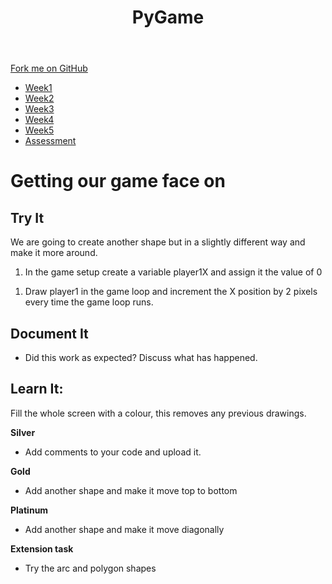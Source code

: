#+STARTUP:indent
#+HTML_HEAD: <link rel="stylesheet" type="text/css" href="css/styles.css"/>
#+HTML_HEAD_EXTRA: <link href='http://fonts.googleapis.com/css?family=Ubuntu+Mono|Ubuntu' rel='stylesheet' type='text/css'>
#+HTML_HEAD_EXTRA: <script src="http://ajax.googleapis.com/ajax/libs/jquery/1.9.1/jquery.min.js" type="text/javascript"></script>
#+HTML_HEAD_EXTRA: <script src="js/navbar.js" type="text/javascript"></script>
#+OPTIONS: f:nil author:nil num:nil creator:nil timestamp:nil toc:nil html-style:nil

#+TITLE: PyGame
#+AUTHOR: Oliver Drayton

#+BEGIN_HTML
  <div class="github-fork-ribbon-wrapper left">
    <div class="github-fork-ribbon">
      <a href="https://github.com/stsb11/9-CS-Pygame">Fork me on GitHub</a>
    </div>
  </div>
<div id="stickyribbon">
    <ul>
      <li><a href="1_Lesson.html">Week1</a></li>
      <li><a href="2_Lesson.html">Week2</a></li>
      <li><a href="3_Lesson.html">Week3</a></li>
      <li><a href="4_Lesson.html">Week4</a></li> 
      <li><a href="5_Lesson.html">Week5</a></li>     
      <li><a href="assessment.html">Assessment</a></li>
    </ul>
  </div>
#+END_HTML
* COMMENT Use as a template
:PROPERTIES:
:HTML_CONTAINER_CLASS: activity
:END:
** Learn It
:PROPERTIES:
:HTML_CONTAINER_CLASS: learn
:END:

** Research It
:PROPERTIES:
:HTML_CONTAINER_CLASS: research
:END:

** Design It
:PROPERTIES:
:HTML_CONTAINER_CLASS: design
:END:

** Build It
:PROPERTIES:
:HTML_CONTAINER_CLASS: build
:END:

** Test It
:PROPERTIES:
:HTML_CONTAINER_CLASS: test
:END:

** Run It
:PROPERTIES:
:HTML_CONTAINER_CLASS: run
:END:

** Document It
:PROPERTIES:
:HTML_CONTAINER_CLASS: document
:END:

** Code It
:PROPERTIES:
:HTML_CONTAINER_CLASS: code
:END:

** Program It
:PROPERTIES:
:HTML_CONTAINER_CLASS: program
:END:

** Try It
:PROPERTIES:
:HTML_CONTAINER_CLASS: try
:END:

** Badge It
:PROPERTIES:
:HTML_CONTAINER_CLASS: badge
:END:

** Save It
:PROPERTIES:
:HTML_CONTAINER_CLASS: save
:END:

* Getting our game face on
:PROPERTIES:
:HTML_CONTAINER_CLASS: activity
:END:
** Try It
:PROPERTIES:
:HTML_CONTAINER_CLASS: try
:END:

We are going to create another shape but in a slightly different way and make it more around.

1.	In the game setup create a variable player1X and assign it the value of 0

[[./img/eight.png]]

2.	Draw player1 in the game loop and increment the X position by 2 pixels every time the game loop runs.

[[./img/nine.png]]

** Document It
:PROPERTIES:
:HTML_CONTAINER_CLASS: document
:END:
- Did this work as expected? Discuss what has happened.

** Learn It:
:PROPERTIES:

:HTML_CONTAINER_CLASS: learn
:END:

[[./img/ten.png]]

Fill the whole screen with a colour, this removes any previous drawings.

:HTML_CONTAINER_CLASS:
** Badge It
:PROPERTIES:
:HTML_CONTAINER_CLASS: badge
:END:
*Silver*
- Add comments to your code and upload it.
*Gold*
- Add another shape and make it move top to bottom
*Platinum*
- Add another shape and make it move diagonally

*Extension task*

- Try the arc and polygon shapes 
